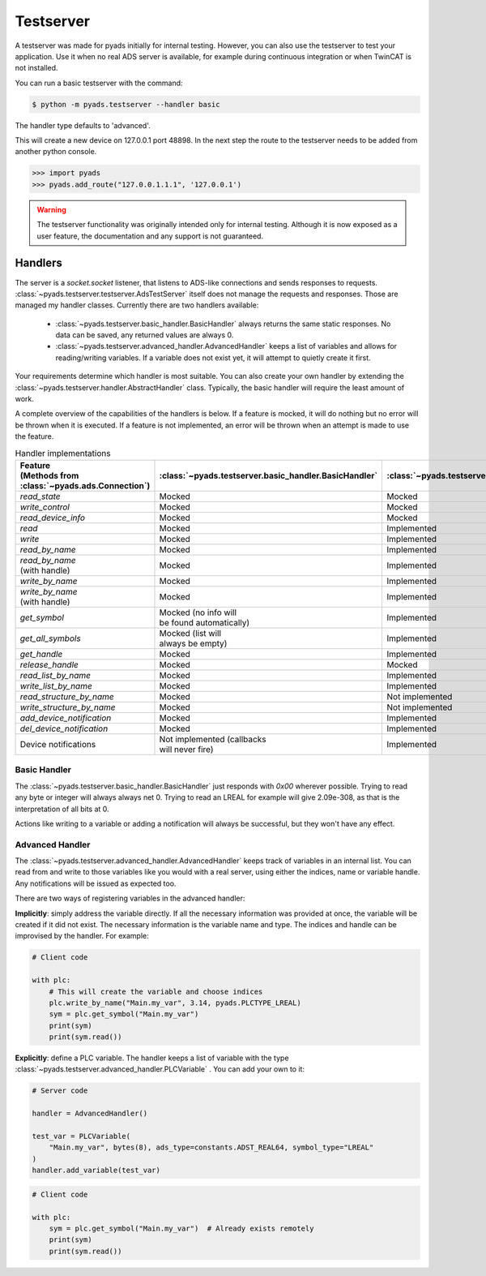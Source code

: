 Testserver
==========

A testserver was made for pyads initially for internal testing. However,
you can also use the testserver to test your application. Use it when no
real ADS server is available, for example during continuous integration or
when TwinCAT is not installed.

You can run a basic testserver with the command:

.. code:: bash

   $ python -m pyads.testserver --handler basic

The handler type defaults to 'advanced'.

This will create a new device on 127.0.0.1 port 48898. In the next step
the route to the testserver needs to be added from another python
console.

.. code:: python

   >>> import pyads
   >>> pyads.add_route("127.0.0.1.1.1", '127.0.0.1')

.. warning::

   The testserver functionality was originally intended only for internal
   testing. Although it is now exposed as a user feature, the documentation
   and any support is not guaranteed.

Handlers
--------

The server is a `socket.socket` listener, that listens to ADS-like connections and
sends responses to requests. :class:`~pyads.testserver.testserver.AdsTestServer`
itself does not manage the requests and responses. Those are managed my handler
classes. Currently there are two handlers available:

 * :class:`~pyads.testserver.basic_handler.BasicHandler` always returns the same static responses. No data can be saved, any returned values are always 0.
 * :class:`~pyads.testserver.advanced_handler.AdvancedHandler` keeps a list of variables and allows for reading/writing variables. If a variable does not exist yet, it will attempt to quietly create it first.

Your requirements determine which handler is most suitable. You can also create your own handler by extending the
:class:`~pyads.testserver.handler.AbstractHandler` class. Typically, the basic handler will require the least amount
of work.

A complete overview of the capabilities of the handlers is below. If a feature is
mocked, it will do nothing but no error will be thrown when it is executed. If a
feature is not implemented, an error will be thrown when an attempt is made to use
the feature.

.. list-table:: Handler implementations
   :widths: 50 25 25
   :header-rows: 1

   * - | Feature
       | (Methods from :class:`~pyads.ads.Connection`)
     - :class:`~pyads.testserver.basic_handler.BasicHandler`
     - :class:`~pyads.testserver.advanced_handler.AdvancedHandler`
   * - `read_state`
     - Mocked
     - Mocked
   * - `write_control`
     - Mocked
     - Mocked
   * - `read_device_info`
     - Mocked
     - Mocked
   * - `read`
     - Mocked
     - Implemented
   * - `write`
     - Mocked
     - Implemented
   * - `read_by_name`
     - Mocked
     - Implemented
   * - | `read_by_name`
       | (with handle)
     - Mocked
     - Implemented
   * - `write_by_name`
     - Mocked
     - Implemented
   * - | `write_by_name`
       | (with handle)
     - Mocked
     - Implemented
   * - `get_symbol`
     - | Mocked (no info will
       | be found automatically)
     - Implemented
   * - `get_all_symbols`
     - | Mocked (list will
       | always be empty)
     - Implemented
   * - `get_handle`
     - Mocked
     - Implemented
   * - `release_handle`
     - Mocked
     - Mocked
   * - `read_list_by_name`
     - Mocked
     - Implemented
   * - `write_list_by_name`
     - Mocked
     - Implemented
   * - `read_structure_by_name`
     - Mocked
     - Not implemented
   * - `write_structure_by_name`
     - Mocked
     - Not implemented
   * - `add_device_notification`
     - Mocked
     - Implemented
   * - `del_device_notification`
     - Mocked
     - Implemented
   * - Device notifications
     - | Not implemented (callbacks
       | will never fire)
     - Implemented

Basic Handler
*************

The :class:`~pyads.testserver.basic_handler.BasicHandler` just responds with `0x00` wherever possible. Trying to
read any byte or integer will always always net 0. Trying to read an LREAL
for example will give 2.09e-308, as that is the interpretation of all bits
at 0.

Actions like writing to a variable or adding a notification will always be
successful, but they won't have any effect.

Advanced Handler
****************

The :class:`~pyads.testserver.advanced_handler.AdvancedHandler` keeps track of variables in an internal list. You can
read from and write to those variables like you would with a real server, using
either the indices, name or variable handle. Any notifications will be issued
as expected too.

There are two ways of registering variables in the advanced handler:

**Implicitly**: simply address the variable directly. If all the necessary
information was provided at once, the variable will be created if it did
not exist. The necessary information is the variable name and type. The
indices and handle can be improvised by the handler. For example:


.. code:: python

   # Client code

   with plc:
       # This will create the variable and choose indices
       plc.write_by_name("Main.my_var", 3.14, pyads.PLCTYPE_LREAL)
       sym = plc.get_symbol("Main.my_var")
       print(sym)
       print(sym.read())

**Explicitly**: define a PLC variable. The handler keeps a list of variable with
the type :class:`~pyads.testserver.advanced_handler.PLCVariable` . You can add your own to it:

.. code:: python

   # Server code

   handler = AdvancedHandler()

   test_var = PLCVariable(
       "Main.my_var", bytes(8), ads_type=constants.ADST_REAL64, symbol_type="LREAL"
   )
   handler.add_variable(test_var)


.. code:: python

   # Client code

   with plc:
       sym = plc.get_symbol("Main.my_var")  # Already exists remotely
       print(sym)
       print(sym.read())
